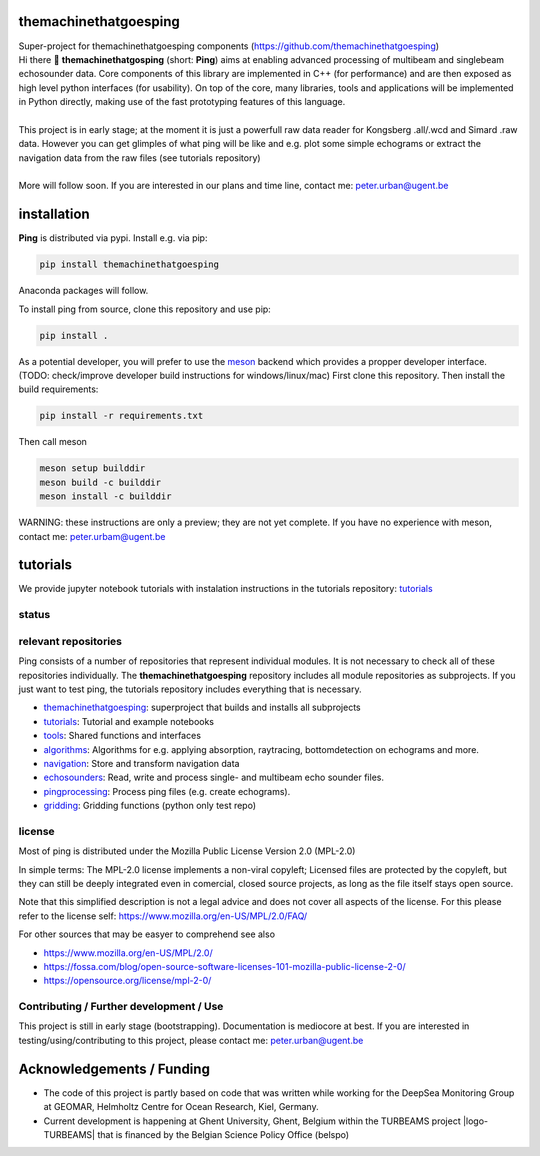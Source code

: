 .. SPDX-FileCopyrightText: 2023 Peter Urban, Ghent University
..
.. SPDX-License-Identifier: MPL-2.0

.. |badge-ci| image:: https://github.com/themachinethatgoesping/themachinethatgoesping/actions/workflows/ci.yml/badge.svg
   :target: https://github.com/themachinethatgoesping/themachinethatgoesping/actions/workflows/ci.yml
   :alt: CI status
   
.. |badge-docs| image:: https://readthedocs.org/projects/themachinethatgoesping/badge/?version=latest&style
   :target: https://readthedocs.org/projects/themachinethatgoesping/builds/
   :alt: ci-readthedocs
   
.. |badge-ci-buildwheel| image:: https://github.com/themachinethatgoesping/themachinethatgoesping/actions/workflows/cibuildwheels.yml/badge.svg
   :target: https://github.com/themachinethatgoesping/themachinethatgoesping/actions/workflows/cibuildwheels.yml
   :alt: ci-buildwheel
   
.. |badge-ci-python-linux| image:: https://github.com/themachinethatgoesping/themachinethatgoesping/actions/workflows/python-package-linux.yml/badge.svg
   :target: https://github.com/themachinethatgoesping/themachinethatgoesping/actions/workflows/python-package-linux.yml
   :alt: ci-python-linux
   
.. |badge-ci-python-windows| image:: https://github.com/themachinethatgoesping/themachinethatgoesping/actions/workflows/python-package-windows.yml/badge.svg
   :target: https://github.com/themachinethatgoesping/themachinethatgoesping/actions/workflows/python-package-windows.yml
   :alt: ci-python-windows
   
.. |badge-ci-python-mac| image:: https://github.com/themachinethatgoesping/themachinethatgoesping/actions/workflows/python-package-mac.yml/badge.svg
   :target: https://github.com/themachinethatgoesping/themachinethatgoesping/actions/workflows/python-package-mac.yml
   :alt: ci-python-mac
   
.. |badge-license| image:: https://img.shields.io/badge/license:-MPL--2.0-green
   :target: https://opensource.org/license/mpl-2-0/
   :alt: license: MPL-2.0
   
.. |badge-themachinethatgoesping| image:: https://github.com/themachinethatgoesping/themachinethatgoesping/actions/workflows/ci.yml/badge.svg
   :target: https://github.com/themachinethatgoesping/themachinethatgoesping/
   :alt: themachinethatgoesping
   
.. |badge-tutorials| image:: https://github.com/themachinethatgoesping/tutorials/actions/workflows/mybinder.yml/badge.svg
   :target: https://github.com/themachinethatgoesping/tutorials/
   :alt: tutorials
   
.. |badge-tools| image:: https://github.com/themachinethatgoesping/tools/actions/workflows/ci.yml/badge.svg
   :target: https://github.com/themachinethatgoesping/tools/
   :alt: tools
   
.. |badge-algorithms| image:: https://github.com/themachinethatgoesping/algorithms/actions/workflows/ci.yml/badge.svg
   :target: https://github.com/themachinethatgoesping/algorithms/
   :alt: algorithms

.. |badge-navigation| image:: https://github.com/themachinethatgoesping/navigation/actions/workflows/ci.yml/badge.svg
   :target: https://github.com/themachinethatgoesping/navgiation/
   :alt: navigation
   
.. |badge-echosounders| image:: https://github.com/themachinethatgoesping/echosounders/actions/workflows/ci.yml/badge.svg
   :target: https://github.com/themachinethatgoesping/echosounders/
   :alt: echosounders

.. |badge-pingprocessing| image:: https://github.com/themachinethatgoesping/pingprocessing/actions/workflows/ci.yml/badge.svg
   :target: https://github.com/themachinethatgoesping/pingprocessing/
   :alt: pingprocessing
   
.. |badge-gridding| image:: https://github.com/themachinethatgoesping/gridding/actions/workflows/ci.yml/badge.svg
   :target: https://github.com/themachinethatgoesping/gridding/
   :alt: gridding
   
.. |info-python| image:: https://img.shields.io/badge/python-3.8 | 3.9 | 3.10 | 3.11 | 3.12-informational
   :target: https://pypi.org/project/themachinethatgoesping/
   :alt: Python versions 3.8 | 3.9 | 3.10 | 3.11 | 3.12
   
.. |info-docs| image:: https://img.shields.io/badge/Documentation-readthedocs-informational
   :target: https://themachinethatgoesping.readthedocs.io
   :alt: readthedocs
   
.. |logo-DSM| image:: https://www.geomar.de/fileadmin/content/forschen/fb2/mg/deepseamon/DSM-Logo_large_black_trans.gif
   :target: https://www.geomar.de/deepsea-monitoring
   :alt: DeepSea Monitoring Group - GEOMAR
   :height: 30
   
.. |logo-GEOMAR| image:: https://www.geomar.de/fileadmin/_processed_/a/0/csm_geomar_logo_kurz_4c-large_e50ee49df0.jpg
   :target: https://www.geomar.de/
   :alt: GEOMAR Helholtz-Centre for ocean research Kiel
   :height: 30
   
.. |logo-UGent| image:: https://www.ugent.be/++theme++ugent/static/images/logo_ugent_nl.svg
   :target: https://www.ugent.be/nl
   :alt: Ghent University
   :height: 30
   
.. |logo-belspo| image:: https://upload.wikimedia.org/wikipedia/commons/thumb/b/b1/Logo_BELSPO.jpg/800px-Logo_BELSPO.jpg
   :target: https://www.belspo.be
   :alt: belspo
   :height: 30
   
   
| |badge-license| |info-python| |info-docs|

themachinethatgoesping
======================

| Super-project for themachinethatgoesping components (https://github.com/themachinethatgoesping)

| Hi there 👋 **themachinethatgosping** (short: **Ping**) aims at enabling advanced processing of multibeam and singlebeam echosounder data. Core components of this library are implemented in C++ (for performance) and are then exposed as high level python interfaces (for usability). On top of the core, many libraries, tools and applications will be implemented in Python directly, making use of the fast prototyping features of this language.
|
| This project is in early stage; at the moment it is just a powerfull raw data reader for Kongsberg .all/.wcd and Simard .raw data. However you can get glimples of what ping will be like and e.g. plot some simple echograms or extract the navigation data from the raw files (see tutorials repository)
|
| More will follow soon. If you are interested in our plans and time line, contact me: peter.urban@ugent.be

installation
============

**Ping** is distributed via pypi. Install e.g. via pip:

.. code-block:: python

  pip install themachinethatgoesping
  
Anaconda packages will follow.

To install ping from source, clone this repository and use pip:

.. code-block:: python
  
  pip install .
  
As a potential developer, you will prefer to use the `meson <https://mesonbuild.com/>`_ backend which provides a propper developer interface. (TODO: check/improve developer build instructions for windows/linux/mac) 
First clone this repository. Then install the build requirements:

.. code-block:: python
  
  pip install -r requirements.txt
  
Then call meson

.. code-block:: python

  meson setup builddir
  meson build -c builddir
  meson install -c builddir
  
WARNING: these instructions are only a preview; they are not yet complete. If you have no experience with meson, contact me: peter.urbam@ugent.be

tutorials
=========

We provide jupyter notebook tutorials with instalation instructions in the tutorials repository: `tutorials <https://github.com/themachinethatgoesping/tutorials>`_

status
######

| |badge-ci|
| |badge-docs|
| |badge-ci-buildwheel|
| |badge-ci-python-linux|
| |badge-ci-python-windows|
| |badge-ci-python-mac|

relevant repositories
#####################

Ping consists of a number of repositories that represent individual modules. It is not necessary to check all of these repositories individually. The **themachinethatgoesping** repository includes all module repositories as subprojects. If you just want to test ping, the tutorials repository includes everything that is necessary.

- |badge-themachinethatgoesping| `themachinethatgoesping <https://github.com/themachinethatgoesping/themachinethatgoesping>`_: superproject that builds and installs all subprojects 

- |badge-tutorials| `tutorials <https://github.com/themachinethatgoesping/tutorials>`_: Tutorial and example notebooks

- |badge-tools| `tools <https://github.com/themachinethatgoesping/tools>`_: Shared functions and interfaces 

- |badge-algorithms| `algorithms <https://github.com/themachinethatgoesping/algorithms>`_: Algorithms for e.g. applying absorption, raytracing, bottomdetection on echograms and more.

- |badge-navigation| `navigation <https://github.com/themachinethatgoesping/navigation>`_: Store and transform navigation data

- |badge-echosounders| `echosounders <https://github.com/themachinethatgoesping/echosounders>`_: Read, write and process single- and multibeam echo sounder files.

- |badge-pingprocessing| `pingprocessing <https://github.com/themachinethatgoesping/pingprocessing>`_: Process ping files (e.g. create echograms).

- |badge-gridding| `gridding <https://github.com/themachinethatgoesping/gridding>`_: Gridding functions (python only test repo) 

license
#######
Most of ping is distributed under the Mozilla Public License Version 2.0 (MPL-2.0)

In simple terms: The MPL-2.0 license implements a non-viral copyleft; Licensed files are protected by the copyleft, but they can still be deeply integrated even in comercial, closed source projects, as long as the file itself stays open source. 

Note that this simplified description is not a legal advice and does not cover all aspects of the license. For this please refer to the license self: https://www.mozilla.org/en-US/MPL/2.0/FAQ/

For other sources that may be easyer to comprehend see also

- https://www.mozilla.org/en-US/MPL/2.0/
- https://fossa.com/blog/open-source-software-licenses-101-mozilla-public-license-2-0/
- https://opensource.org/license/mpl-2-0/

Contributing / Further development / Use
#######################################

This project is still in early stage (bootstrapping). Documentation is mediocore at best. If you are interested in testing/using/contributing to this project, please contact me: peter.urban@ugent.be 

Acknowledgements / Funding
==========================

- The code of this project is partly based on code that was written while working for the DeepSea Monitoring Group |logo-DSM| at GEOMAR, Helmholtz Centre for Ocean Research, Kiel, Germany. |logo-GEOMAR|
- Current development is happening at Ghent University, Ghent, Belgium |logo-UGent| within the TURBEAMS project |logo-TURBEAMS| that is financed by the Belgian Science Policy Office (belspo) |logo-belspo|

